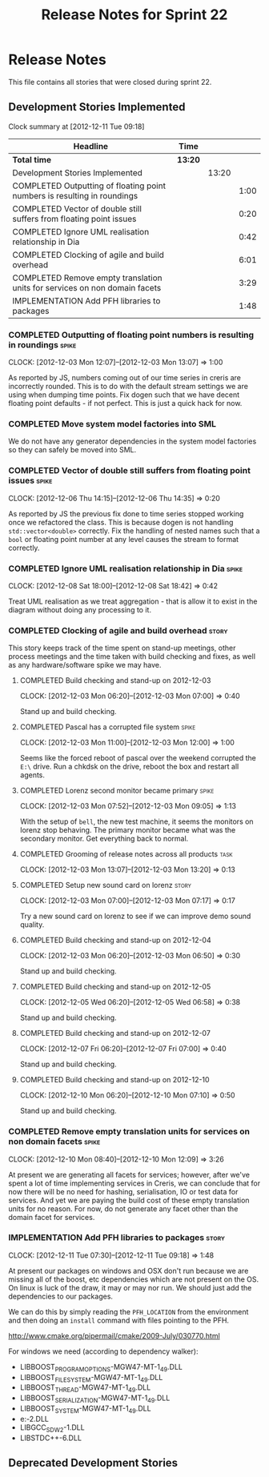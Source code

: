 #+title: Release Notes for Sprint 22
#+options: date:nil toc:nil author:nil num:nil
#+todo: ANALYSIS IMPLEMENTATION TESTING | COMPLETED CANCELLED
#+tags: story(s) epic(e) task(t) note(n) spike(p)

* Release Notes

This file contains all stories that were closed during sprint 22.

** Development Stories Implemented

#+begin: clocktable :maxlevel 3 :scope subtree
Clock summary at [2012-12-11 Tue 09:18]

| Headline                                                                   | Time    |       |      |
|----------------------------------------------------------------------------+---------+-------+------|
| *Total time*                                                               | *13:20* |       |      |
|----------------------------------------------------------------------------+---------+-------+------|
| Development Stories Implemented                                            |         | 13:20 |      |
| COMPLETED Outputting of floating point numbers is resulting in roundings   |         |       | 1:00 |
| COMPLETED Vector of double still suffers from floating point issues        |         |       | 0:20 |
| COMPLETED Ignore UML realisation relationship in Dia                       |         |       | 0:42 |
| COMPLETED Clocking of agile and build overhead                             |         |       | 6:01 |
| COMPLETED Remove empty translation units for services on non domain facets |         |       | 3:29 |
| IMPLEMENTATION Add PFH libraries to packages                               |         |       | 1:48 |
#+end:

*** COMPLETED Outputting of floating point numbers is resulting in roundings :spike:
    CLOCK: [2012-12-03 Mon 12:07]--[2012-12-03 Mon 13:07] =>  1:00

As reported by JS, numbers coming out of our time series in creris are
incorrectly rounded. This is to do with the default stream settings we
are using when dumping time points. Fix dogen such that we have decent
floating point defaults - if not perfect. This is just a quick hack
for now.

*** COMPLETED Move system model factories into SML

We do not have any generator dependencies in the system model
factories so they can safely be moved into SML.

*** COMPLETED Vector of double still suffers from floating point issues :spike:
    CLOCK: [2012-12-06 Thu 14:15]--[2012-12-06 Thu 14:35] =>  0:20

As reported by JS the previous fix done to time series stopped working
once we refactored the class. This is because dogen is not handling
=std::vector<double>= correctly. Fix the handling of nested names such
that a =bool= or floating point number at any level causes the stream
to format correctly.

*** COMPLETED Ignore UML realisation relationship in Dia              :spike:
    CLOSED: [2012-12-08 Sat 18:42]
    CLOCK: [2012-12-08 Sat 18:00]--[2012-12-08 Sat 18:42] =>  0:42

Treat UML realisation as we treat aggregation - that is allow it to
exist in the diagram without doing any processing to it.

*** COMPLETED Clocking of agile and build overhead                    :story:
    CLOSED: [2012-12-08 Sat 18:42]

This story keeps track of the time spent on stand-up meetings, other
process meetings and the time taken with build checking and fixes, as
well as any hardware/software spike we may have.

**** COMPLETED Build checking and stand-up on 2012-12-03
    CLOCK: [2012-12-03 Mon 06:20]--[2012-12-03 Mon 07:00] =>  0:40

Stand up and build checking.

**** COMPLETED Pascal has a corrupted file system                     :spike:
     CLOCK: [2012-12-03 Mon 11:00]--[2012-12-03 Mon 12:00] =>  1:00

Seems like the forced reboot of pascal over the weekend corrupted the
=E:\= drive. Run a chkdsk on the drive, reboot the box and restart all agents.

**** COMPLETED Lorenz second monitor became primary                   :spike:
     CLOCK: [2012-12-03 Mon 07:52]--[2012-12-03 Mon 09:05] =>  1:13

With the setup of =bell=, the new test machine, it seems the monitors
on lorenz stop behaving. The primary monitor became what was the
secondary monitor. Get everything back to normal.

**** COMPLETED Grooming of release notes across all products           :task:
     CLOCK: [2012-12-03 Mon 13:07]--[2012-12-03 Mon 13:20] =>  0:13

**** COMPLETED Setup new sound card on lorenz                         :story:
    CLOCK: [2012-12-03 Mon 07:00]--[2012-12-03 Mon 07:17] =>  0:17

Try a new sound card on lorenz to see if we can improve demo sound quality.

**** COMPLETED Build checking and stand-up on 2012-12-04
    CLOCK: [2012-12-03 Mon 06:20]--[2012-12-03 Mon 06:50] =>  0:30

Stand up and build checking.

**** COMPLETED Build checking and stand-up on 2012-12-05
     CLOCK: [2012-12-05 Wed 06:20]--[2012-12-05 Wed 06:58] =>  0:38

Stand up and build checking.

**** COMPLETED Build checking and stand-up on 2012-12-07
     CLOCK: [2012-12-07 Fri 06:20]--[2012-12-07 Fri 07:00] =>  0:40

Stand up and build checking.

**** COMPLETED Build checking and stand-up on 2012-12-10
     CLOCK: [2012-12-10 Mon 06:20]--[2012-12-10 Mon 07:10] =>  0:50

Stand up and build checking.

*** COMPLETED Remove empty translation units for services on non domain facets :spike:
    CLOSED: [2012-12-10 Mon 12:08]
    CLOCK: [2012-12-10 Mon 08:40]--[2012-12-10 Mon 12:09] =>  3:26

At present we are generating all facets for services; however, after
we've spent a lot of time implementing services in Creris, we can
conclude that for now there will be no need for hashing,
serialisation, IO or test data for services. And yet we are paying the
build cost of these empty translation units for no reason. For now, do
not generate any facet other than the domain facet for services.

*** IMPLEMENTATION Add PFH libraries to packages                      :story:
    CLOCK: [2012-12-11 Tue 07:30]--[2012-12-11 Tue 09:18] =>  1:48

At present our packages on windows and OSX don't run because we are
missing all of the boost, etc dependencies which are not present on
the OS. On linux is luck of the draw, it may or may nor run. We should
just add the dependencies to our packages.

We can do this by simply reading the =PFH_LOCATION= from the
environment and then doing an =install= command with files pointing to
the PFH.

http://www.cmake.org/pipermail/cmake/2009-July/030770.html

For windows we need (according to dependency walker):

- LIBBOOST_PROGRAM_OPTIONS-MGW47-MT-1_49.DLL
- LIBBOOST_FILESYSTEM-MGW47-MT-1_49.DLL
- LIBBOOST_THREAD-MGW47-MT-1_49.DLL
- LIBBOOST_SERIALIZATION-MGW47-MT-1_49.DLL
- LIBBOOST_SYSTEM-MGW47-MT-1_49.DLL
- e:\gtkmm\bin\LIBXML2-2.DLL
- LIBGCC_S_DW2-1.DLL
- LIBSTDC++-6.DLL

** Deprecated Development Stories
